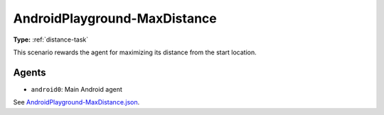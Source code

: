 AndroidPlayground-MaxDistance
=============================

**Type:** :ref:`distance-task`

This scenario rewards the agent for maximizing its distance from the start location.

Agents
------

- ``android0``: Main Android agent

See `AndroidPlayground-MaxDistance.json <https://github.com/BYU-PCCL/holodeck-configs/blob/master/DefaultWorlds/AndroidPlayground-MaxDistance.json>`_.
